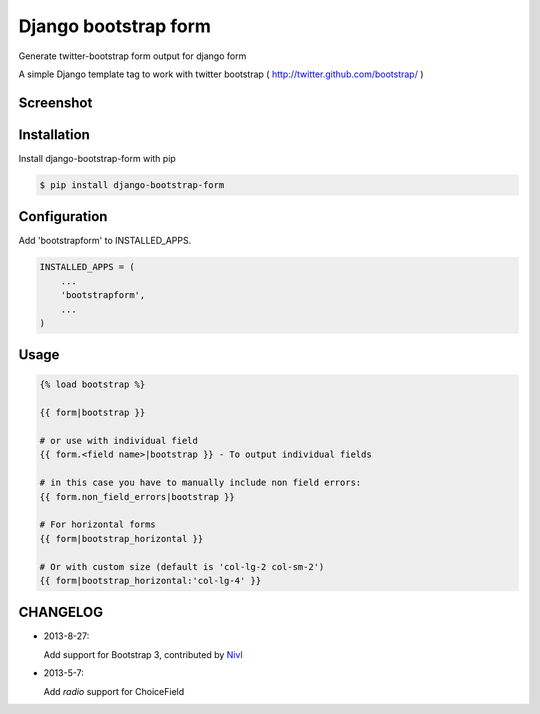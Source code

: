 =====================
Django bootstrap form
=====================

Generate twitter-bootstrap form output for django form

A simple Django template tag to work with twitter bootstrap ( http://twitter.github.com/bootstrap/ )



Screenshot
-----------

.. image:: _static/example.png


Installation
------------

Install django-bootstrap-form with pip

.. code-block:: sh

    $ pip install django-bootstrap-form




Configuration
-------------

Add 'bootstrapform' to INSTALLED_APPS.

.. code-block:: python

    INSTALLED_APPS = (
        ...
        'bootstrapform',
        ...
    )


Usage
------

.. code-block:: none

    {% load bootstrap %}

    {{ form|bootstrap }}

    # or use with individual field
    {{ form.<field name>|bootstrap }} - To output individual fields

    # in this case you have to manually include non field errors:
    {{ form.non_field_errors|bootstrap }}

    # For horizontal forms
    {{ form|bootstrap_horizontal }}

    # Or with custom size (default is 'col-lg-2 col-sm-2')
    {{ form|bootstrap_horizontal:'col-lg-4' }}

CHANGELOG
---------

- 2013-8-27:

  Add support for Bootstrap 3, contributed by `Nivl <https://github.com/Nivl>`_


- 2013-5-7:

  Add `radio` support for ChoiceField
